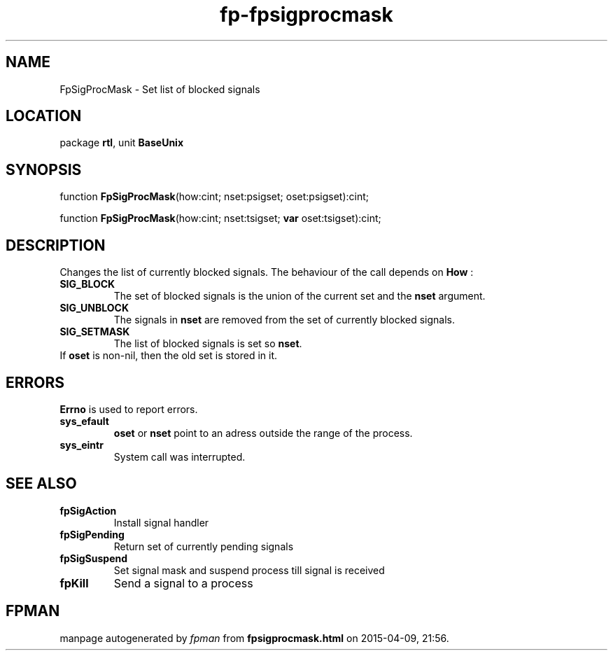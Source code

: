 .\" file autogenerated by fpman
.TH "fp-fpsigprocmask" 3 "2014-03-14" "fpman" "Free Pascal Programmer's Manual"
.SH NAME
FpSigProcMask - Set list of blocked signals
.SH LOCATION
package \fBrtl\fR, unit \fBBaseUnix\fR
.SH SYNOPSIS
function \fBFpSigProcMask\fR(how:cint; nset:psigset; oset:psigset):cint;

function \fBFpSigProcMask\fR(how:cint; nset:tsigset; \fBvar\fR oset:tsigset):cint;
.SH DESCRIPTION
Changes the list of currently blocked signals. The behaviour of the call depends on \fBHow\fR :

.TP
.B SIG_BLOCK
The set of blocked signals is the union of the current set and the \fBnset\fR argument.
.TP
.B SIG_UNBLOCK
The signals in \fBnset\fR are removed from the set of currently blocked signals.
.TP
.B SIG_SETMASK
The list of blocked signals is set so \fBnset\fR.
.TP 0
If \fBoset\fR is non-nil, then the old set is stored in it.


.SH ERRORS
\fBErrno\fR is used to report errors.

.TP
.B sys_efault
\fBoset\fR or \fBnset\fR point to an adress outside the range of the process.
.TP
.B sys_eintr
System call was interrupted.

.SH SEE ALSO
.TP
.B fpSigAction
Install signal handler
.TP
.B fpSigPending
Return set of currently pending signals
.TP
.B fpSigSuspend
Set signal mask and suspend process till signal is received
.TP
.B fpKill
Send a signal to a process

.SH FPMAN
manpage autogenerated by \fIfpman\fR from \fBfpsigprocmask.html\fR on 2015-04-09, 21:56.

